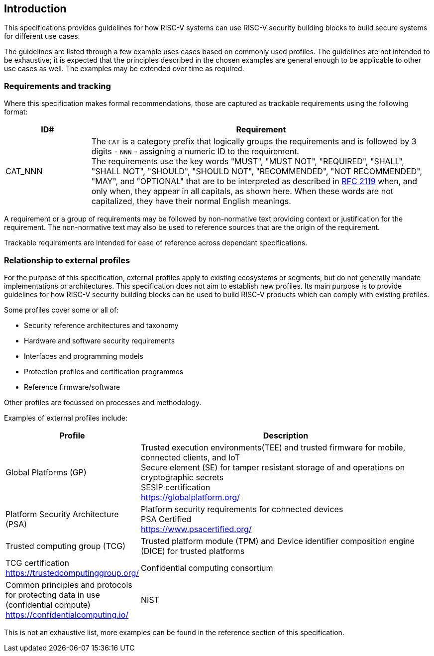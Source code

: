 
[[chapter1]]

== Introduction

This specifications provides guidelines for how RISC-V systems can use RISC-V security building blocks to build secure systems for different use cases.

The guidelines are listed through a few example uses cases based on commonly used profiles. The guidelines are not intended to be exhaustive; it is expected that the principles described in the chosen examples are general enough to be applicable to other use cases as well. The examples may be extended over time as required.

=== Requirements and tracking

Where this specification makes formal recommendations, those are captured as trackable requirements using the following format:

[width=100%]
[%header, cols="5,20"]
|===
| ID#     
| Requirement

| CAT_NNN  
| The `CAT` is a category prefix that logically groups the requirements and is followed by 3 digits - `NNN` - assigning a numeric ID to the requirement. +
The requirements use the key words "MUST", "MUST NOT", "REQUIRED", "SHALL", "SHALL NOT", "SHOULD", "SHOULD NOT", "RECOMMENDED", "NOT RECOMMENDED", "MAY", and "OPTIONAL" that are to be interpreted as described in https://www.ietf.org/rfc/rfc2119.txt[RFC 2119] when, and only when, they appear in all capitals, as shown here. When these words are not capitalized, they have their normal English meanings.             
|===

A requirement or a group of requirements may be followed by non-normative text providing context or justification for the requirement. The non-normative text may also be used to reference sources that are the origin of the requirement.

Trackable requirements are intended for ease of reference across dependant specifications. 

=== Relationship to external profiles

For the purpose of this specification, external profiles apply to existing ecosystems or segments, but do not generally mandate implementations or architectures. This specification does not aim to establish new profiles. Its main purpose is to provide guidelines for how RISC-V security building blocks can be used to build RISC-V products which can comply with existing profiles.

Some profiles cover some or all of:

* Security reference architectures and taxonomy
* Hardware and software security requirements
* Interfaces and programming models
* Protection profiles and certification programmes
* Reference firmware/software

Other profiles are focussed on processes and methodology.

Examples of external profiles include:

[width=100%]
[%header, cols="5,15"]
|===
| Profile     
| Description

| Global Platforms (GP)
| Trusted execution environments(TEE) and trusted firmware for mobile, connected clients, and IoT +
Secure element (SE) for tamper resistant storage of and operations on cryptographic secrets +
SESIP certification +
https://globalplatform.org/

| Platform Security Architecture (PSA) 
| Platform security requirements for connected devices +
PSA Certified +
https://www.psacertified.org/


| Trusted computing group (TCG)
| Trusted platform module (TPM) and Device identifier composition engine (DICE) for trusted platforms
| TCG certification
https://trustedcomputinggroup.org/


| Confidential computing consortium
| Common principles and protocols for protecting data in use (confidential compute) +
https://confidentialcomputing.io/

| NIST 
| Widely used US standards for security processes, protocols and algorithms. Examples for the purposes of this specification: +
NISTIR 8259 - IoT device cybersecurity capability + 
SP800-207 - Zero Trust Architecture +
https://www.nist.gov/
|===

This is not an exhaustive list, more examples can be found in the reference section of this specification. 
